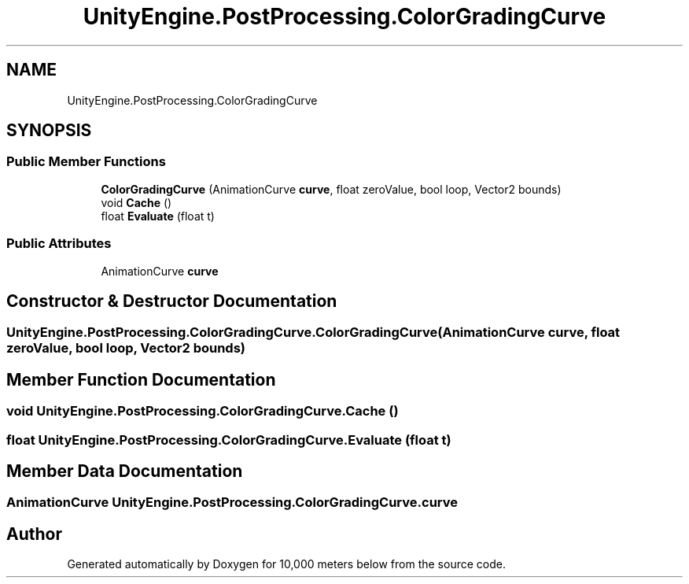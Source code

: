 .TH "UnityEngine.PostProcessing.ColorGradingCurve" 3 "Sun Dec 12 2021" "10,000 meters below" \" -*- nroff -*-
.ad l
.nh
.SH NAME
UnityEngine.PostProcessing.ColorGradingCurve
.SH SYNOPSIS
.br
.PP
.SS "Public Member Functions"

.in +1c
.ti -1c
.RI "\fBColorGradingCurve\fP (AnimationCurve \fBcurve\fP, float zeroValue, bool loop, Vector2 bounds)"
.br
.ti -1c
.RI "void \fBCache\fP ()"
.br
.ti -1c
.RI "float \fBEvaluate\fP (float t)"
.br
.in -1c
.SS "Public Attributes"

.in +1c
.ti -1c
.RI "AnimationCurve \fBcurve\fP"
.br
.in -1c
.SH "Constructor & Destructor Documentation"
.PP 
.SS "UnityEngine\&.PostProcessing\&.ColorGradingCurve\&.ColorGradingCurve (AnimationCurve curve, float zeroValue, bool loop, Vector2 bounds)"

.SH "Member Function Documentation"
.PP 
.SS "void UnityEngine\&.PostProcessing\&.ColorGradingCurve\&.Cache ()"

.SS "float UnityEngine\&.PostProcessing\&.ColorGradingCurve\&.Evaluate (float t)"

.SH "Member Data Documentation"
.PP 
.SS "AnimationCurve UnityEngine\&.PostProcessing\&.ColorGradingCurve\&.curve"


.SH "Author"
.PP 
Generated automatically by Doxygen for 10,000 meters below from the source code\&.

